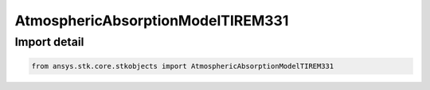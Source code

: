 AtmosphericAbsorptionModelTIREM331
==================================

.. py:class:: ansys.stk.core.stkobjects.AtmosphericAbsorptionModelTIREM331

   Bases: :py:class:`~ansys.stk.core.stkobjects.IAtmosphericAbsorptionModelTIREM`, :py:class:`~ansys.stk.core.stkobjects.IAtmosphericAbsorptionModel`, :py:class:`~ansys.stk.core.stkobjects.IComponentInfo`, :py:class:`~ansys.stk.core.stkobjects.ICloneable`

   Class defining an atmospheric absorption model.

.. py:currentmodule:: AtmosphericAbsorptionModelTIREM331


Import detail
-------------

.. code-block:: python

    from ansys.stk.core.stkobjects import AtmosphericAbsorptionModelTIREM331



